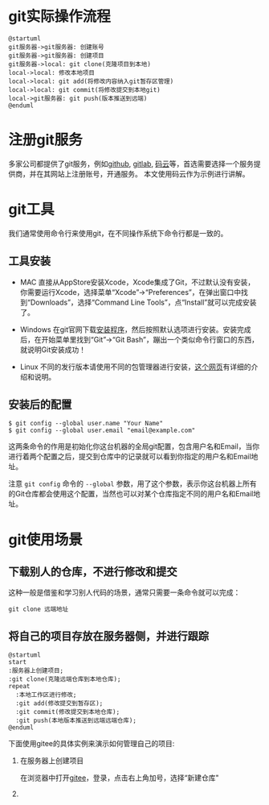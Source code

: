 * git实际操作流程
  #+begin_src plantuml :file ./img/abc.png :cmdline -charset utf-8
    @startuml
    git服务器->git服务器: 创建账号
    git服务器->git服务器: 创建项目
    git服务器->local: git clone(克隆项目到本地)
    local->local: 修改本地项目
    local->local: git add(将修改内容纳入git暂存区管理)
    local->local: git commit(将修改提交到本地git)
    local->git服务器: git push(版本推送到远端)
    @enduml
  #+end_src

  #+RESULTS:
  [[file:./img/abc.png]]

* 注册git服务
  多家公司都提供了git服务，例如[[https://github.com/][github]], [[https://about.gitlab.com/][gitlab]], [[https://gitee.com/][码云]]等，首选需要选择一个服务提供商，并在其网站上注册账号，开通服务。
  本文使用码云作为示例进行讲解。

* git工具
  我们通常使用命令行来使用git，在不同操作系统下命令行都是一致的。
  
** 工具安装
   - MAC
     直接从AppStore安装Xcode，Xcode集成了Git，不过默认没有安装，你需要运行Xcode，选择菜单“Xcode”->“Preferences”，在弹出窗口中找到“Downloads”，选择“Command Line Tools”，点“Install”就可以完成安装了。

     [[file:./img/xcode.jpeg]]

   - Windows
     在git官网下载[[https://git-scm.com/download/win][安装程序]]，然后按照默认选项进行安装。安装完成后，在开始菜单里找到“Git”->“Git Bash”，蹦出一个类似命令行窗口的东西，就说明Git安装成功！

     [[file:./img/win-git.jpeg]]

   - Linux  
     不同的发行版本请使用不同的包管理器进行安装，[[https://git-scm.com/download/linux][这个网页]]有详细的介绍和说明。

** 安装后的配置
   #+begin_example
   $ git config --global user.name "Your Name"
   $ git config --global user.email "email@example.com"
   #+end_example
   
   这两条命令的作用是初始化你这台机器的全局git配置，包含用户名和Email，当你进行着两个配置之后，提交到仓库中的记录就可以看到你指定的用户名和Email地址。

   注意 ~git config~ 命令的 ~--global~ 参数，用了这个参数，表示你这台机器上所有的Git仓库都会使用这个配置，当然也可以对某个仓库指定不同的用户名和Email地址。

* git使用场景
** 下载别人的仓库，不进行修改和提交
   这种一般是借鉴和学习别人代码的场景，通常只需要一条命令就可以完成：

   #+begin_example
   git clone 远端地址
   #+end_example


** 将自己的项目存放在服务器侧，并进行跟踪
   #+begin_src plantuml :file ./img/changjing2.png :cmdline -charset utf-8
     @startuml
     start
     :服务器上创建项目;
     :git clone(克隆远端仓库到本地仓库);
     repeat
       :本地工作区进行修改;
       :git add(修改提交到暂存区);
       :git commit(修改提交到本地仓库);
       :git push(本地版本推送到远端远端仓库);
     @enduml
   #+end_src

   #+RESULTS:
   [[file:./img/changjing2.png]]

   下面使用gitee的具体实例来演示如何管理自己的项目:

   1. 在服务器上创建项目

      在浏览器中打开[[https://gitee.com/][gitee]]，登录，点击右上角加号，选择“新建仓库"

      [[file:./img/gitee-1.png]]

   2. 
